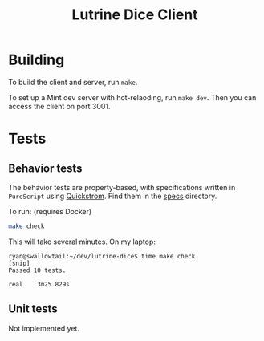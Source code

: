 #+TITLE: Lutrine Dice Client

* Building

To build the client and server, run ~make~.

To set up a Mint dev server with hot-relaoding, run ~make dev~. Then you can access the client on port 3001.

* Tests

** Behavior tests

The behavior tests are property-based, with specifications written in =PureScript= using [[https://quickstrom.io/][Quickstrom]]. Find them in the [[file:./specs][specs]] directory.

To run: (requires Docker)
#+begin_src bash
  make check
#+end_src

This will take several minutes. On my laptop:

#+begin_src shell-session
ryan@swallowtail:~/dev/lutrine-dice$ time make check
[snip]
Passed 10 tests.

real    3m25.829s
#+end_src

** Unit tests

Not implemented yet.
